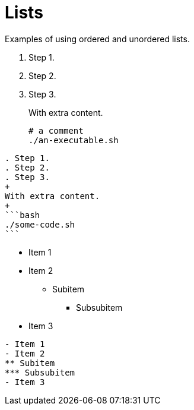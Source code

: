 = Lists
:description: Examples of using ordered and unordered lists.

{description}

. Step 1.
. Step 2.
. Step 3.
+
With extra content.
+
```bash
# a comment
./an-executable.sh
```

[,asciidoc]
----
. Step 1.
. Step 2.
. Step 3.
+
With extra content.
+
```bash
./some-code.sh
```
----

- Item 1
- Item 2
** Subitem
*** Subsubitem
- Item 3

[,asciidoc]
----
- Item 1
- Item 2
** Subitem
*** Subsubitem
- Item 3
----

